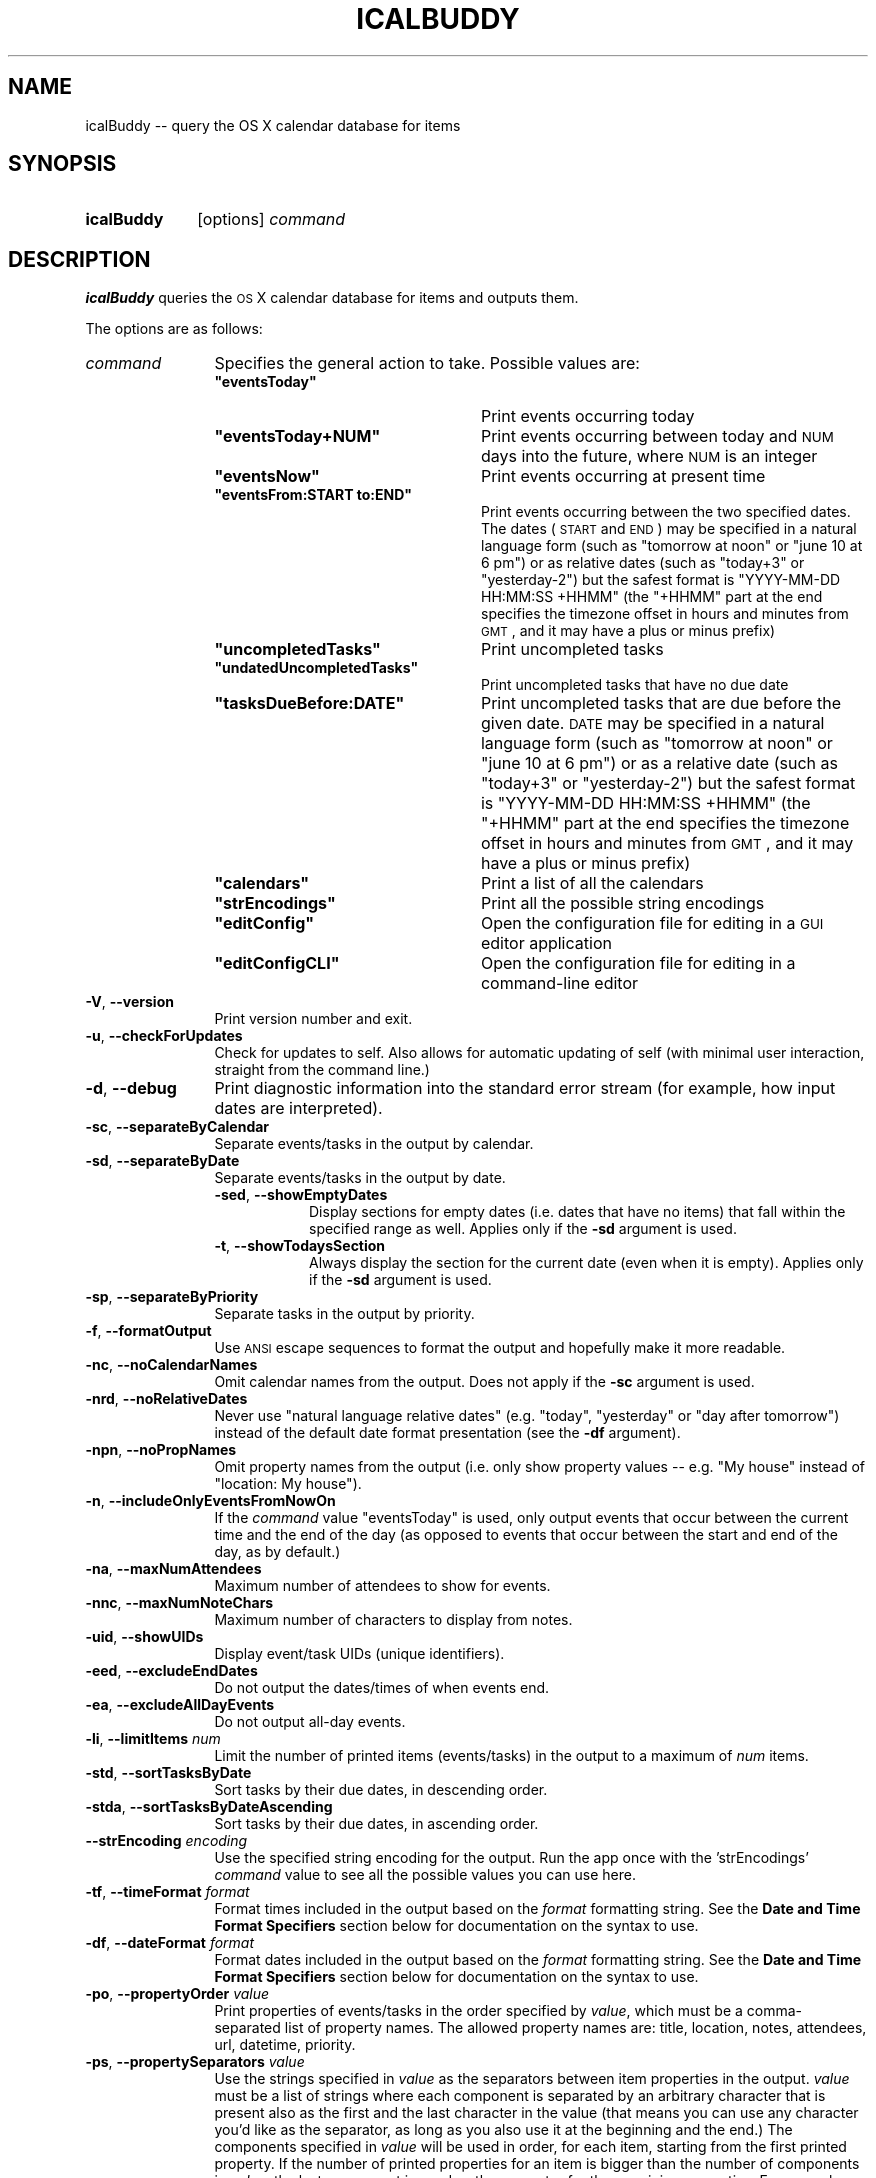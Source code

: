 .\" Automatically generated by Pod::Man 2.23 (Pod::Simple 3.14)
.\"
.\" Standard preamble:
.\" ========================================================================
.de Sp \" Vertical space (when we can't use .PP)
.if t .sp .5v
.if n .sp
..
.de Vb \" Begin verbatim text
.ft CW
.nf
.ne \\$1
..
.de Ve \" End verbatim text
.ft R
.fi
..
.\" Set up some character translations and predefined strings.  \*(-- will
.\" give an unbreakable dash, \*(PI will give pi, \*(L" will give a left
.\" double quote, and \*(R" will give a right double quote.  \*(C+ will
.\" give a nicer C++.  Capital omega is used to do unbreakable dashes and
.\" therefore won't be available.  \*(C` and \*(C' expand to `' in nroff,
.\" nothing in troff, for use with C<>.
.tr \(*W-
.ds C+ C\v'-.1v'\h'-1p'\s-2+\h'-1p'+\s0\v'.1v'\h'-1p'
.ie n \{\
.    ds -- \(*W-
.    ds PI pi
.    if (\n(.H=4u)&(1m=24u) .ds -- \(*W\h'-12u'\(*W\h'-12u'-\" diablo 10 pitch
.    if (\n(.H=4u)&(1m=20u) .ds -- \(*W\h'-12u'\(*W\h'-8u'-\"  diablo 12 pitch
.    ds L" ""
.    ds R" ""
.    ds C` ""
.    ds C' ""
'br\}
.el\{\
.    ds -- \|\(em\|
.    ds PI \(*p
.    ds L" ``
.    ds R" ''
'br\}
.\"
.\" Escape single quotes in literal strings from groff's Unicode transform.
.ie \n(.g .ds Aq \(aq
.el       .ds Aq '
.\"
.\" If the F register is turned on, we'll generate index entries on stderr for
.\" titles (.TH), headers (.SH), subsections (.SS), items (.Ip), and index
.\" entries marked with X<> in POD.  Of course, you'll have to process the
.\" output yourself in some meaningful fashion.
.ie \nF \{\
.    de IX
.    tm Index:\\$1\t\\n%\t"\\$2"
..
.    nr % 0
.    rr F
.\}
.el \{\
.    de IX
..
.\}
.\"
.\" Accent mark definitions (@(#)ms.acc 1.5 88/02/08 SMI; from UCB 4.2).
.\" Fear.  Run.  Save yourself.  No user-serviceable parts.
.    \" fudge factors for nroff and troff
.if n \{\
.    ds #H 0
.    ds #V .8m
.    ds #F .3m
.    ds #[ \f1
.    ds #] \fP
.\}
.if t \{\
.    ds #H ((1u-(\\\\n(.fu%2u))*.13m)
.    ds #V .6m
.    ds #F 0
.    ds #[ \&
.    ds #] \&
.\}
.    \" simple accents for nroff and troff
.if n \{\
.    ds ' \&
.    ds ` \&
.    ds ^ \&
.    ds , \&
.    ds ~ ~
.    ds /
.\}
.if t \{\
.    ds ' \\k:\h'-(\\n(.wu*8/10-\*(#H)'\'\h"|\\n:u"
.    ds ` \\k:\h'-(\\n(.wu*8/10-\*(#H)'\`\h'|\\n:u'
.    ds ^ \\k:\h'-(\\n(.wu*10/11-\*(#H)'^\h'|\\n:u'
.    ds , \\k:\h'-(\\n(.wu*8/10)',\h'|\\n:u'
.    ds ~ \\k:\h'-(\\n(.wu-\*(#H-.1m)'~\h'|\\n:u'
.    ds / \\k:\h'-(\\n(.wu*8/10-\*(#H)'\z\(sl\h'|\\n:u'
.\}
.    \" troff and (daisy-wheel) nroff accents
.ds : \\k:\h'-(\\n(.wu*8/10-\*(#H+.1m+\*(#F)'\v'-\*(#V'\z.\h'.2m+\*(#F'.\h'|\\n:u'\v'\*(#V'
.ds 8 \h'\*(#H'\(*b\h'-\*(#H'
.ds o \\k:\h'-(\\n(.wu+\w'\(de'u-\*(#H)/2u'\v'-.3n'\*(#[\z\(de\v'.3n'\h'|\\n:u'\*(#]
.ds d- \h'\*(#H'\(pd\h'-\w'~'u'\v'-.25m'\f2\(hy\fP\v'.25m'\h'-\*(#H'
.ds D- D\\k:\h'-\w'D'u'\v'-.11m'\z\(hy\v'.11m'\h'|\\n:u'
.ds th \*(#[\v'.3m'\s+1I\s-1\v'-.3m'\h'-(\w'I'u*2/3)'\s-1o\s+1\*(#]
.ds Th \*(#[\s+2I\s-2\h'-\w'I'u*3/5'\v'-.3m'o\v'.3m'\*(#]
.ds ae a\h'-(\w'a'u*4/10)'e
.ds Ae A\h'-(\w'A'u*4/10)'E
.    \" corrections for vroff
.if v .ds ~ \\k:\h'-(\\n(.wu*9/10-\*(#H)'\s-2\u~\d\s+2\h'|\\n:u'
.if v .ds ^ \\k:\h'-(\\n(.wu*10/11-\*(#H)'\v'-.4m'^\v'.4m'\h'|\\n:u'
.    \" for low resolution devices (crt and lpr)
.if \n(.H>23 .if \n(.V>19 \
\{\
.    ds : e
.    ds 8 ss
.    ds o a
.    ds d- d\h'-1'\(ga
.    ds D- D\h'-1'\(hy
.    ds th \o'bp'
.    ds Th \o'LP'
.    ds ae ae
.    ds Ae AE
.\}
.rm #[ #] #H #V #F C
.\" ========================================================================
.\"
.IX Title "ICALBUDDY 1"
.TH ICALBUDDY 1 "2013-03-02" "1.8.8" "icalBuddy"
.\" For nroff, turn off justification.  Always turn off hyphenation; it makes
.\" way too many mistakes in technical documents.
.if n .ad l
.nh
.SH "NAME"
icalBuddy \-\- query the OS X calendar database for items
.SH "SYNOPSIS"
.IX Header "SYNOPSIS"
.IP "\fBicalBuddy\fR" 10
.IX Item "icalBuddy"
[options] \fIcommand\fR
.SH "DESCRIPTION"
.IX Header "DESCRIPTION"
\&\fBicalBuddy\fR queries the \s-1OS\s0 X calendar database for items and outputs them.
.PP
The options are as follows:
.IP "\fIcommand\fR" 12
.IX Item "command"
Specifies the general action to take. Possible values are:
.RS 12
.ie n .IP "\fB\fB""eventsToday""\fB\fR" 24
.el .IP "\fB\f(CBeventsToday\fB\fR" 24
.IX Item "eventsToday"
Print events occurring today
.ie n .IP "\fB\fB""eventsToday+NUM""\fB\fR" 24
.el .IP "\fB\f(CBeventsToday+NUM\fB\fR" 24
.IX Item "eventsToday+NUM"
Print events occurring between today and \s-1NUM\s0 days into the future, where \s-1NUM\s0 is an integer
.ie n .IP "\fB\fB""eventsNow""\fB\fR" 24
.el .IP "\fB\f(CBeventsNow\fB\fR" 24
.IX Item "eventsNow"
Print events occurring at present time
.ie n .IP "\fB\fB""eventsFrom:START to:END""\fB\fR" 24
.el .IP "\fB\f(CBeventsFrom:START to:END\fB\fR" 24
.IX Item "eventsFrom:START to:END"
Print events occurring between the two specified dates. The dates (\s-1START\s0 and \s-1END\s0) may be specified in a natural language form (such as \f(CW\*(C`tomorrow at noon\*(C'\fR or \f(CW\*(C`june 10 at 6 pm\*(C'\fR) or as relative dates (such as \f(CW\*(C`today+3\*(C'\fR or \f(CW\*(C`yesterday\-2\*(C'\fR) but the safest format is \f(CW\*(C`YYYY\-MM\-DD HH:MM:SS +HHMM\*(C'\fR (the \f(CW\*(C`+HHMM\*(C'\fR part at the end specifies the timezone offset in hours and minutes from \s-1GMT\s0, and it may have a plus or minus prefix)
.ie n .IP "\fB\fB""uncompletedTasks""\fB\fR" 24
.el .IP "\fB\f(CBuncompletedTasks\fB\fR" 24
.IX Item "uncompletedTasks"
Print uncompleted tasks
.ie n .IP "\fB\fB""undatedUncompletedTasks""\fB\fR" 24
.el .IP "\fB\f(CBundatedUncompletedTasks\fB\fR" 24
.IX Item "undatedUncompletedTasks"
Print uncompleted tasks that have no due date
.ie n .IP "\fB\fB""tasksDueBefore:DATE""\fB\fR" 24
.el .IP "\fB\f(CBtasksDueBefore:DATE\fB\fR" 24
.IX Item "tasksDueBefore:DATE"
Print uncompleted tasks that are due before the given date. \s-1DATE\s0 may be specified in a natural language form (such as \f(CW\*(C`tomorrow at noon\*(C'\fR or \f(CW\*(C`june 10 at 6 pm\*(C'\fR) or as a relative date (such as \f(CW\*(C`today+3\*(C'\fR or \f(CW\*(C`yesterday\-2\*(C'\fR) but the safest format is \f(CW\*(C`YYYY\-MM\-DD HH:MM:SS +HHMM\*(C'\fR (the \f(CW\*(C`+HHMM\*(C'\fR part at the end specifies the timezone offset in hours and minutes from \s-1GMT\s0, and it may have a plus or minus prefix)
.ie n .IP "\fB\fB""calendars""\fB\fR" 24
.el .IP "\fB\f(CBcalendars\fB\fR" 24
.IX Item "calendars"
Print a list of all the calendars
.ie n .IP "\fB\fB""strEncodings""\fB\fR" 24
.el .IP "\fB\f(CBstrEncodings\fB\fR" 24
.IX Item "strEncodings"
Print all the possible string encodings
.ie n .IP "\fB\fB""editConfig""\fB\fR" 24
.el .IP "\fB\f(CBeditConfig\fB\fR" 24
.IX Item "editConfig"
Open the configuration file for editing in a \s-1GUI\s0 editor application
.ie n .IP "\fB\fB""editConfigCLI""\fB\fR" 24
.el .IP "\fB\f(CBeditConfigCLI\fB\fR" 24
.IX Item "editConfigCLI"
Open the configuration file for editing in a command-line editor
.RE
.RS 12
.RE
.IP "\fB\-V\fR, \fB\-\-version\fR" 12
.IX Item "-V, --version"
Print version number and exit.
.IP "\fB\-u\fR, \fB\-\-checkForUpdates\fR" 12
.IX Item "-u, --checkForUpdates"
Check for updates to self. Also allows for automatic updating of self (with minimal user interaction, straight from the command line.)
.IP "\fB\-d\fR, \fB\-\-debug\fR" 12
.IX Item "-d, --debug"
Print diagnostic information into the standard error stream (for example, how input dates are interpreted).
.IP "\fB\-sc\fR, \fB\-\-separateByCalendar\fR" 12
.IX Item "-sc, --separateByCalendar"
Separate events/tasks in the output by calendar.
.IP "\fB\-sd\fR, \fB\-\-separateByDate\fR" 12
.IX Item "-sd, --separateByDate"
Separate events/tasks in the output by date.
.RS 12
.IP "\fB\-sed\fR, \fB\-\-showEmptyDates\fR" 8
.IX Item "-sed, --showEmptyDates"
Display sections for empty dates (i.e. dates that have no items) that fall within the specified range as well. Applies only if the \fB\-sd\fR argument is used.
.IP "\fB\-t\fR, \fB\-\-showTodaysSection\fR" 8
.IX Item "-t, --showTodaysSection"
Always display the section for the current date (even when it is empty). Applies only if the \fB\-sd\fR argument is used.
.RE
.RS 12
.RE
.IP "\fB\-sp\fR, \fB\-\-separateByPriority\fR" 12
.IX Item "-sp, --separateByPriority"
Separate tasks in the output by priority.
.IP "\fB\-f\fR, \fB\-\-formatOutput\fR" 12
.IX Item "-f, --formatOutput"
Use \s-1ANSI\s0 escape sequences to format the output and hopefully make it more readable.
.IP "\fB\-nc\fR, \fB\-\-noCalendarNames\fR" 12
.IX Item "-nc, --noCalendarNames"
Omit calendar names from the output. Does not apply if the \fB\-sc\fR argument is used.
.IP "\fB\-nrd\fR, \fB\-\-noRelativeDates\fR" 12
.IX Item "-nrd, --noRelativeDates"
Never use \*(L"natural language relative dates\*(R" (e.g. \*(L"today\*(R", \*(L"yesterday\*(R" or \*(L"day after tomorrow\*(R") instead of the default date format presentation (see the \fB\-df\fR argument).
.IP "\fB\-npn\fR, \fB\-\-noPropNames\fR" 12
.IX Item "-npn, --noPropNames"
Omit property names from the output (i.e. only show property values \*(-- e.g. \*(L"My house\*(R" instead of \*(L"location: My house\*(R").
.IP "\fB\-n\fR, \fB\-\-includeOnlyEventsFromNowOn\fR" 12
.IX Item "-n, --includeOnlyEventsFromNowOn"
If the \fIcommand\fR value \f(CW\*(C`eventsToday\*(C'\fR is used, only output events that occur between the current time and the end of the day (as opposed to events that occur between the start and end of the day, as by default.)
.IP "\fB\-na\fR, \fB\-\-maxNumAttendees\fR" 12
.IX Item "-na, --maxNumAttendees"
Maximum number of attendees to show for events.
.IP "\fB\-nnc\fR, \fB\-\-maxNumNoteChars\fR" 12
.IX Item "-nnc, --maxNumNoteChars"
Maximum number of characters to display from notes.
.IP "\fB\-uid\fR, \fB\-\-showUIDs\fR" 12
.IX Item "-uid, --showUIDs"
Display event/task UIDs (unique identifiers).
.IP "\fB\-eed\fR, \fB\-\-excludeEndDates\fR" 12
.IX Item "-eed, --excludeEndDates"
Do not output the dates/times of when events end.
.IP "\fB\-ea\fR, \fB\-\-excludeAllDayEvents\fR" 12
.IX Item "-ea, --excludeAllDayEvents"
Do not output all-day events.
.IP "\fB\-li\fR, \fB\-\-limitItems\fR \fInum\fR" 12
.IX Item "-li, --limitItems num"
Limit the number of printed items (events/tasks) in the output to a maximum of \fInum\fR items.
.IP "\fB\-std\fR, \fB\-\-sortTasksByDate\fR" 12
.IX Item "-std, --sortTasksByDate"
Sort tasks by their due dates, in descending order.
.IP "\fB\-stda\fR, \fB\-\-sortTasksByDateAscending\fR" 12
.IX Item "-stda, --sortTasksByDateAscending"
Sort tasks by their due dates, in ascending order.
.IP "\fB\-\-strEncoding\fR \fIencoding\fR" 12
.IX Item "--strEncoding encoding"
Use the specified string encoding for the output. Run the app once with the 'strEncodings' \fIcommand\fR value to see all the possible values you can use here.
.IP "\fB\-tf\fR, \fB\-\-timeFormat\fR \fIformat\fR" 12
.IX Item "-tf, --timeFormat format"
Format times included in the output based on the \fIformat\fR formatting string. See the \fBDate and Time Format Specifiers\fR section below for documentation on the syntax to use.
.IP "\fB\-df\fR, \fB\-\-dateFormat\fR \fIformat\fR" 12
.IX Item "-df, --dateFormat format"
Format dates included in the output based on the \fIformat\fR formatting string. See the \fBDate and Time Format Specifiers\fR section below for documentation on the syntax to use.
.IP "\fB\-po\fR, \fB\-\-propertyOrder\fR \fIvalue\fR" 12
.IX Item "-po, --propertyOrder value"
Print properties of events/tasks in the order specified by \fIvalue\fR, which must be a comma-separated list of property names. The allowed property names are: title, location, notes, attendees, url, datetime, priority.
.IP "\fB\-ps\fR, \fB\-\-propertySeparators\fR \fIvalue\fR" 12
.IX Item "-ps, --propertySeparators value"
Use the strings specified in \fIvalue\fR as the separators between item properties in the output. \fIvalue\fR must be a list of strings where each component is separated by an arbitrary character that is present also as the first and the last character in the value (that means you can use any character you'd like as the separator, as long as you also use it at the beginning and the end.) The components specified in \fIvalue\fR will be used in order, for each item, starting from the first printed property. If the number of printed properties for an item is bigger than the number of components in \fIvalue\fR, the last component is used as the separator for the remaining properties. For example, a value of \f(CW\*(C`|,\ |\ \-\ |\*(C'\fR would specify \f(CW\*(C`,\ \*(C'\fR as the separator between the first and the second property and \f(CW\*(C`\ \-\ \*(C'\fR as the separator between all the rest of the properties. The default is \f(CW\*(C`|\e\en\ \ \ \ |\*(C'\fR (i.e. use a newline and four spaces as the separator for all properties.)
.IP "\fB\-b\fR, \fB\-\-bullet\fR \fIvalue\fR" 12
.IX Item "-b, --bullet value"
Sets \fIvalue\fR as the string to be used as the bullet point in the output.
.IP "\fB\-ab\fR, \fB\-\-alertBullet\fR \fIvalue\fR" 12
.IX Item "-ab, --alertBullet value"
Sets \fIvalue\fR as the string to be used as the alert bullet point in the output.
.IP "\fB\-ss\fR, \fB\-\-sectionSeparator\fR \fIvalue\fR" 12
.IX Item "-ss, --sectionSeparator value"
Sets \fIvalue\fR as the string to be used as the section separator in the output. The default is a newline followed by a bunch of hyphens (\-).
.IP "\fB\-ic\fR, \fB\-\-includeCals\fR \fIvalue\fR" 12
.IX Item "-ic, --includeCals value"
Includes only items from specific calendars into the output. \fIvalue\fR must be a comma-separated list of calendar titles or UIDs (you can see UIDs (unique identifiers) for your calendars by using the 'calendars' \fIcommand\fR parameter.) The \fB\-ic\fR and \fB\-ec\fR parameters will be handled in the order of first include, then exclude.
.IP "\fB\-ec\fR, \fB\-\-excludeCals\fR \fIvalue\fR" 12
.IX Item "-ec, --excludeCals value"
Excludes items from specific calendars from the output. \fIvalue\fR must be a comma-separated list of calendar titles or UIDs (you can see UIDs (unique identifiers) for your calendars by using the 'calendars' \fIcommand\fR parameter.) The \fB\-ic\fR and \fB\-ec\fR parameters will be handled in the order of first include, then exclude.
.IP "\fB\-ict\fR, \fB\-\-includeCalTypes\fR \fIvalue\fR" 12
.IX Item "-ict, --includeCalTypes value"
Includes only items from specific types of calendars into the output. \fIvalue\fR must be a comma-separated list consisting of one or more of the following: birthday, caldav, exchange, imap, local, subscription, icloud (\*(L"icloud\*(R" is an alias for \*(L"caldav\*(R", and vice versa, because iCloud calendars on Lion are actually CalDAV calendars). The \fB\-ict\fR and \fB\-ect\fR parameters will be handled in the order of first include, then exclude, and are always applied before the \fB\-ic\fR and \fB\-ec\fR parameters.
.IP "\fB\-ect\fR, \fB\-\-excludeCalTypes\fR \fIvalue\fR" 12
.IX Item "-ect, --excludeCalTypes value"
Excludes items from specific types of calendars from the output. See \fB\-ict\fR for a list of allowed values. The \fB\-ict\fR and \fB\-ect\fR parameters will be handled in the order of first include, then exclude, and are always applied before the \fB\-ic\fR and \fB\-ec\fR parameters.
.IP "\fB\-iep\fR, \fB\-\-includeEventProps\fR \fIvalue\fR" 12
.IX Item "-iep, --includeEventProps value"
Includes only event properties specified by \fIvalue\fR into the output. \fIvalue\fR must be a comma-separated list of property names. Possible property names are: location, url, notes, attendees, datetime, title.
.IP "\fB\-eep\fR, \fB\-\-excludeEventProps\fR \fIvalue\fR" 12
.IX Item "-eep, --excludeEventProps value"
Excludes event properties specified by \fIvalue\fR from the output. \fIvalue\fR must be a comma-separated list of property names. See \fB\-iep\fR for a list of possible property names. A value of \f(CW\*(C`*\*(C'\fR will exclude all properties and make sure just the title is printed.
.IP "\fB\-itp\fR, \fB\-\-includeTaskProps\fR \fIvalue\fR" 12
.IX Item "-itp, --includeTaskProps value"
Includes only task properties specified by \fIvalue\fR into the output. \fIvalue\fR must be a comma-separated list of property names. Possible property names are: url, notes, datetime and priority.
.IP "\fB\-etp\fR, \fB\-\-excludeTaskProps\fR \fIvalue\fR" 12
.IX Item "-etp, --excludeTaskProps value"
Excludes task properties specified by \fIvalue\fR from the output. \fIvalue\fR must be a comma-separated list of property names. See \fB\-itp\fR for a list of possible property names. A value of \f(CW\*(C`*\*(C'\fR will exclude all properties and make sure just the title is printed.
.IP "\fB\-cf\fR, \fB\-\-configFile\fR \fIpath\fR" 12
.IX Item "-cf, --configFile path"
Use the configuration file located at \fIpath\fR instead of the default one (\fI~/.icalBuddyConfig.plist\fR). Pass in an empty string ("") to make icalBuddy ignore the configuration file completely.
.IP "\fB\-lf\fR, \fB\-\-localizationFile\fR \fIpath\fR" 12
.IX Item "-lf, --localizationFile path"
Use the localization file located at \fIpath\fR instead of the default one (\fI~/.icalBuddyLocalization.plist\fR).
.IP "\fB\-nnr\fR, \fB\-\-notesNewlineReplacement\fR \fIvalue\fR" 12
.IX Item "-nnr, --notesNewlineReplacement value"
Replaces newlines in values of the notes property with \fIvalue\fR.
.SH "DATE AND TIME FORMAT SPECIFIERS"
.IX Header "DATE AND TIME FORMAT SPECIFIERS"
Date format specifiers (used with the \fB\-df\fR (or \fB\-\-dateFormat\fR) argument:
.IP "\fB%%\fR" 12
.IX Item "%%"
A \f(CW\*(C`%\*(C'\fR character
.ie n .IP "\fB\fB%RW\fB\fR" 12
.el .IP "\fB\f(CB%RW\fB\fR" 12
.IX Item "%RW"
Relative week (e.g. \*(L"next week\*(R", or \*(L"10 weeks from now\*(R")
.ie n .IP "\fB\fB%RD\fB\fR" 12
.el .IP "\fB\f(CB%RD\fB\fR" 12
.IX Item "%RD"
Relative day (e.g. \*(L"yesterday\*(R", \*(L"today\*(R", or \*(L"day after tomorrow\*(R")
.ie n .IP "\fB\fB%a\fB\fR" 12
.el .IP "\fB\f(CB%a\fB\fR" 12
.IX Item "%a"
Abbreviated weekday name
.ie n .IP "\fB\fB%A\fB\fR" 12
.el .IP "\fB\f(CB%A\fB\fR" 12
.IX Item "%A"
Full weekday name
.ie n .IP "\fB\fB%b\fB\fR" 12
.el .IP "\fB\f(CB%b\fB\fR" 12
.IX Item "%b"
Abbreviated month name
.ie n .IP "\fB\fB%B\fB\fR" 12
.el .IP "\fB\f(CB%B\fB\fR" 12
.IX Item "%B"
Full month name
.ie n .IP "\fB\fB%d\fB\fR" 12
.el .IP "\fB\f(CB%d\fB\fR" 12
.IX Item "%d"
Day of the month as a decimal number (01\-31)
.ie n .IP "\fB\fB%e\fB\fR" 12
.el .IP "\fB\f(CB%e\fB\fR" 12
.IX Item "%e"
Same as \fB\f(CB%d\fB\fR but does not print the leading 0 for days 1 through 9 (unlike \fIstrftime\fR\|(3), does not print a leading space)
.ie n .IP "\fB\fB%j\fB\fR" 12
.el .IP "\fB\f(CB%j\fB\fR" 12
.IX Item "%j"
Day of the year as a decimal number (001\-366)
.ie n .IP "\fB\fB%m\fB\fR" 12
.el .IP "\fB\f(CB%m\fB\fR" 12
.IX Item "%m"
Month as a decimal number (01\-12)
.ie n .IP "\fB\fB%w\fB\fR" 12
.el .IP "\fB\f(CB%w\fB\fR" 12
.IX Item "%w"
Weekday as a decimal number (0\-6), where Sunday is 0
.ie n .IP "\fB\fB%y\fB\fR" 12
.el .IP "\fB\f(CB%y\fB\fR" 12
.IX Item "%y"
Year without century (00\-99)
.ie n .IP "\fB\fB%Y\fB\fR" 12
.el .IP "\fB\f(CB%Y\fB\fR" 12
.IX Item "%Y"
Year with century (such as 1990)
.ie n .IP "\fB\fB%x\fB\fR" 12
.el .IP "\fB\f(CB%x\fB\fR" 12
.IX Item "%x"
Date using the date representation for the locale, including the time zone (produces different results from \fIstrftime\fR\|(3))
.ie n .IP "\fB\fB%c\fB\fR" 12
.el .IP "\fB\f(CB%c\fB\fR" 12
.IX Item "%c"
Shorthand for \f(CW\*(C`%X\ %x\*(C'\fR, the locale format for date and time
.PP
Time format specifiers (used with the \fB\-tf\fR (or \fB\-\-timeFormat\fR) argument:
.IP "\fB%%\fR" 12
.IX Item "%%"
A \f(CW\*(C`%\*(C'\fR character
.ie n .IP "\fB\fB%F\fB\fR" 12
.el .IP "\fB\f(CB%F\fB\fR" 12
.IX Item "%F"
Milliseconds as a decimal number (000\-999)
.ie n .IP "\fB\fB%H\fB\fR" 12
.el .IP "\fB\f(CB%H\fB\fR" 12
.IX Item "%H"
Hour based on a 24\-hour clock as a decimal number (00\-23)
.ie n .IP "\fB\fB%I\fB\fR" 12
.el .IP "\fB\f(CB%I\fB\fR" 12
.IX Item "%I"
Hour based on a 12\-hour clock as a decimal number (01\-12)
.ie n .IP "\fB\fB%M\fB\fR" 12
.el .IP "\fB\f(CB%M\fB\fR" 12
.IX Item "%M"
Minute as a decimal number (00\-59)
.ie n .IP "\fB\fB%p\fB\fR" 12
.el .IP "\fB\f(CB%p\fB\fR" 12
.IX Item "%p"
\&\s-1AM/PM\s0 designation for the locale
.ie n .IP "\fB\fB%S\fB\fR" 12
.el .IP "\fB\f(CB%S\fB\fR" 12
.IX Item "%S"
Second as a decimal number (00\-59)
.ie n .IP "\fB\fB%Z\fB\fR" 12
.el .IP "\fB\f(CB%Z\fB\fR" 12
.IX Item "%Z"
Time zone name (such as Pacific Daylight Time; produces different results from \fIstrftime\fR\|(3))
.ie n .IP "\fB\fB%z\fB\fR" 12
.el .IP "\fB\f(CB%z\fB\fR" 12
.IX Item "%z"
Time zone offset in hours and minutes from \s-1GMT\s0 (\s-1HHMM\s0)
.ie n .IP "\fB\fB%X\fB\fR" 12
.el .IP "\fB\f(CB%X\fB\fR" 12
.IX Item "%X"
Time using the time representation for the locale (produces different results from \fIstrftime\fR\|(3))
.SH "EXAMPLES"
.IX Header "EXAMPLES"
.Vb 1
\&        $ icalBuddy \-sc uncompletedTasks
.Ve
.PP
Outputs all uncompleted tasks, separated by calendar
.PP
.Vb 1
\&        $ icalBuddy \-sd \-ic Work,Home \-ec WeekNumbers eventsToday
.Ve
.PP
Outputs all events occurring today from all calendars where the title or \s-1UID\s0 matches 'Work' or 'Home' and the title or \s-1UID\s0 does not match 'WeekNumbers', separated by date
.PP
.Vb 1
\&        $ icalBuddy eventsFrom:"2009\-01\-01 00:00:00 +02:00" to:"2009\-01\-31 23:59:59 +02:00"
.Ve
.PP
Outputs all events occurring between the first of january, 2009 and the 31st of january, 2009 (using the timezone \s-1GMT+02:00\s0)
.SH "SEE ALSO"
.IX Header "SEE ALSO"
\&\fIicalBuddyConfig\fR\|(1), \fIicalBuddyLocalization\fR\|(1)
.SH "AUTHORS"
.IX Header "AUTHORS"
This man page has been written by Ali Rantakari (http://hasseg.org)
